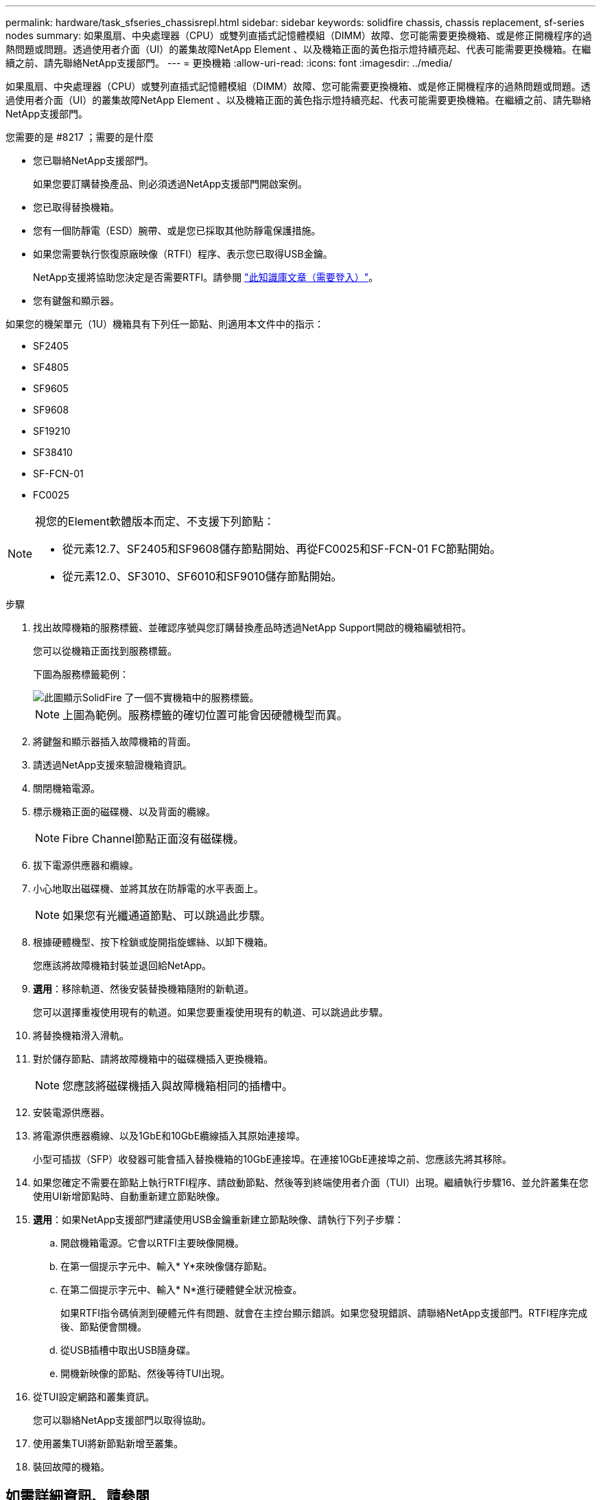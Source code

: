 ---
permalink: hardware/task_sfseries_chassisrepl.html 
sidebar: sidebar 
keywords: solidfire chassis, chassis replacement, sf-series nodes 
summary: 如果風扇、中央處理器（CPU）或雙列直插式記憶體模組（DIMM）故障、您可能需要更換機箱、或是修正開機程序的過熱問題或問題。透過使用者介面（UI）的叢集故障NetApp Element 、以及機箱正面的黃色指示燈持續亮起、代表可能需要更換機箱。在繼續之前、請先聯絡NetApp支援部門。 
---
= 更換機箱
:allow-uri-read: 
:icons: font
:imagesdir: ../media/


[role="lead"]
如果風扇、中央處理器（CPU）或雙列直插式記憶體模組（DIMM）故障、您可能需要更換機箱、或是修正開機程序的過熱問題或問題。透過使用者介面（UI）的叢集故障NetApp Element 、以及機箱正面的黃色指示燈持續亮起、代表可能需要更換機箱。在繼續之前、請先聯絡NetApp支援部門。

.您需要的是 #8217 ；需要的是什麼
* 您已聯絡NetApp支援部門。
+
如果您要訂購替換產品、則必須透過NetApp支援部門開啟案例。

* 您已取得替換機箱。
* 您有一個防靜電（ESD）腕帶、或是您已採取其他防靜電保護措施。
* 如果您需要執行恢復原廠映像（RTFI）程序、表示您已取得USB金鑰。
+
NetApp支援將協助您決定是否需要RTFI。請參閱 https://kb.netapp.com/Advice_and_Troubleshooting/Hybrid_Cloud_Infrastructure/NetApp_HCI/How_to_create_an_RTFI_key_to_re-image_a_SolidFire_storage_node["此知識庫文章（需要登入）"]。

* 您有鍵盤和顯示器。


如果您的機架單元（1U）機箱具有下列任一節點、則適用本文件中的指示：

* SF2405
* SF4805
* SF9605
* SF9608
* SF19210
* SF38410
* SF-FCN-01
* FC0025


[NOTE]
====
視您的Element軟體版本而定、不支援下列節點：

* 從元素12.7、SF2405和SF9608儲存節點開始、再從FC0025和SF-FCN-01 FC節點開始。
* 從元素12.0、SF3010、SF6010和SF9010儲存節點開始。


====
.步驟
. 找出故障機箱的服務標籤、並確認序號與您訂購替換產品時透過NetApp Support開啟的機箱編號相符。
+
您可以從機箱正面找到服務標籤。

+
下圖為服務標籤範例：

+
image::../media/sf_series_chassis_service_tag.gif[此圖顯示SolidFire 了一個不實機箱中的服務標籤。]

+

NOTE: 上圖為範例。服務標籤的確切位置可能會因硬體機型而異。

. 將鍵盤和顯示器插入故障機箱的背面。
. 請透過NetApp支援來驗證機箱資訊。
. 關閉機箱電源。
. 標示機箱正面的磁碟機、以及背面的纜線。
+

NOTE: Fibre Channel節點正面沒有磁碟機。

. 拔下電源供應器和纜線。
. 小心地取出磁碟機、並將其放在防靜電的水平表面上。
+

NOTE: 如果您有光纖通道節點、可以跳過此步驟。

. 根據硬體機型、按下栓鎖或旋開指旋螺絲、以卸下機箱。
+
您應該將故障機箱封裝並退回給NetApp。

. *選用*：移除軌道、然後安裝替換機箱隨附的新軌道。
+
您可以選擇重複使用現有的軌道。如果您要重複使用現有的軌道、可以跳過此步驟。

. 將替換機箱滑入滑軌。
. 對於儲存節點、請將故障機箱中的磁碟機插入更換機箱。
+

NOTE: 您應該將磁碟機插入與故障機箱相同的插槽中。

. 安裝電源供應器。
. 將電源供應器纜線、以及1GbE和10GbE纜線插入其原始連接埠。
+
小型可插拔（SFP）收發器可能會插入替換機箱的10GbE連接埠。在連接10GbE連接埠之前、您應該先將其移除。

. 如果您確定不需要在節點上執行RTFI程序、請啟動節點、然後等到終端使用者介面（TUI）出現。繼續執行步驟16、並允許叢集在您使用UI新增節點時、自動重新建立節點映像。
. *選用*：如果NetApp支援部門建議使用USB金鑰重新建立節點映像、請執行下列子步驟：
+
.. 開啟機箱電源。它會以RTFI主要映像開機。
.. 在第一個提示字元中、輸入* Y*來映像儲存節點。
.. 在第二個提示字元中、輸入* N*進行硬體健全狀況檢查。
+
如果RTFI指令碼偵測到硬體元件有問題、就會在主控台顯示錯誤。如果您發現錯誤、請聯絡NetApp支援部門。RTFI程序完成後、節點便會關機。

.. 從USB插槽中取出USB隨身碟。
.. 開機新映像的節點、然後等待TUI出現。


. 從TUI設定網路和叢集資訊。
+
您可以聯絡NetApp支援部門以取得協助。

. 使用叢集TUI將新節點新增至叢集。
. 裝回故障的機箱。




== 如需詳細資訊、請參閱

* https://www.netapp.com/data-storage/solidfire/documentation/["NetApp SolidFire 資源頁面"^]
* https://docs.netapp.com/sfe-122/topic/com.netapp.ndc.sfe-vers/GUID-B1944B0E-B335-4E0B-B9F1-E960BF32AE56.html["先前版本的NetApp SolidFire 產品及元素產品文件"^]


